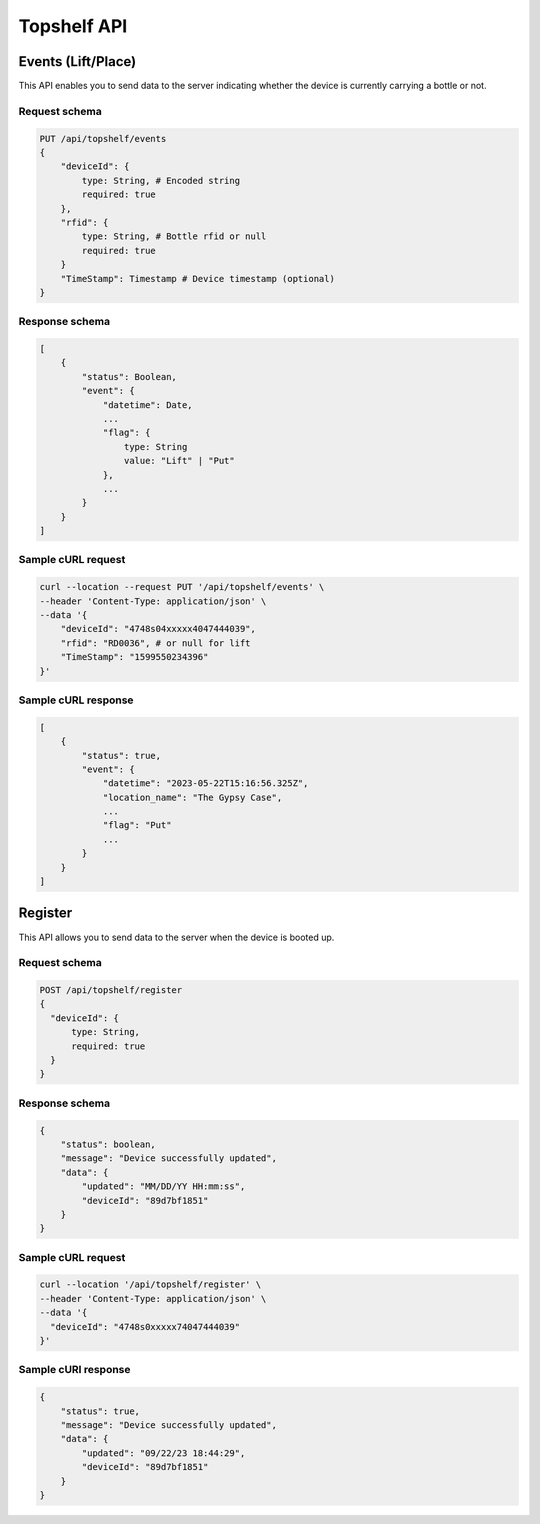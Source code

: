 Topshelf API
============

Events (Lift/Place)
-------------------

This API enables you to send data to the server indicating whether the device is currently carrying a bottle or not.

Request schema
^^^^^^^^^^^^^^

.. code-block::

    PUT /api/topshelf/events
    {
        "deviceId": {
            type: String, # Encoded string
            required: true
        },
        "rfid": {
            type: String, # Bottle rfid or null
            required: true
        }
        "TimeStamp": Timestamp # Device timestamp (optional)
    }

Response schema
^^^^^^^^^^^^^^^

.. code-block::

    [
        {
            "status": Boolean,
            "event": {
                "datetime": Date,
                ...
                "flag": {
                    type: String
                    value: "Lift" | "Put"
                },
                ...
            }
        }
    ]

Sample cURL request
^^^^^^^^^^^^^^^^^^^

.. code-block::

    curl --location --request PUT '/api/topshelf/events' \
    --header 'Content-Type: application/json' \
    --data '{
        "deviceId": "4748s04xxxxx4047444039",
        "rfid": "RD0036", # or null for lift
        "TimeStamp": "1599550234396"
    }'

Sample cURL response
^^^^^^^^^^^^^^^^^^^^

.. code-block::

    [
        {
            "status": true,
            "event": {
                "datetime": "2023-05-22T15:16:56.325Z",
                "location_name": "The Gypsy Case",
                ...
                "flag": "Put"
                ...
            }
        }
    ]


Register
--------

This API allows you to send data to the server when the device is booted up.

Request schema
^^^^^^^^^^^^^^

.. code-block::

    POST /api/topshelf/register
    {
      "deviceId": {
          type: String,
          required: true
      }
    }


Response schema
^^^^^^^^^^^^^^^

.. code-block::

    {
        "status": boolean,
        "message": "Device successfully updated",
        "data": {
            "updated": "MM/DD/YY HH:mm:ss",
            "deviceId": "89d7bf1851"
        }
    }


Sample cURL request
^^^^^^^^^^^^^^^^^^^

.. code-block::

    curl --location '/api/topshelf/register' \
    --header 'Content-Type: application/json' \
    --data '{
      "deviceId": "4748s0xxxxx74047444039"
    }'


Sample cURl response
^^^^^^^^^^^^^^^^^^^^

.. code-block::

    {
        "status": true,
        "message": "Device successfully updated",
        "data": {
            "updated": "09/22/23 18:44:29",
            "deviceId": "89d7bf1851"
        }
    }
